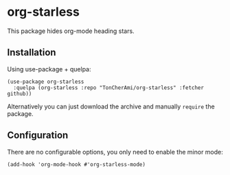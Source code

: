 * org-starless
This package hides org-mode heading stars.
** Installation
Using use-package + quelpa:
 #+BEGIN_SRC elisp
  (use-package org-starless
    :quelpa (org-starless :repo "TonCherAmi/org-starless" :fetcher github))
 #+END_SRC
Alternatively you can just download the archive and manually ~require~ the package.
** Configuration
There are no configurable options, you only need to enable the minor mode:
 #+BEGIN_SRC elisp
  (add-hook 'org-mode-hook #'org-starless-mode)
 #+END_SRC
